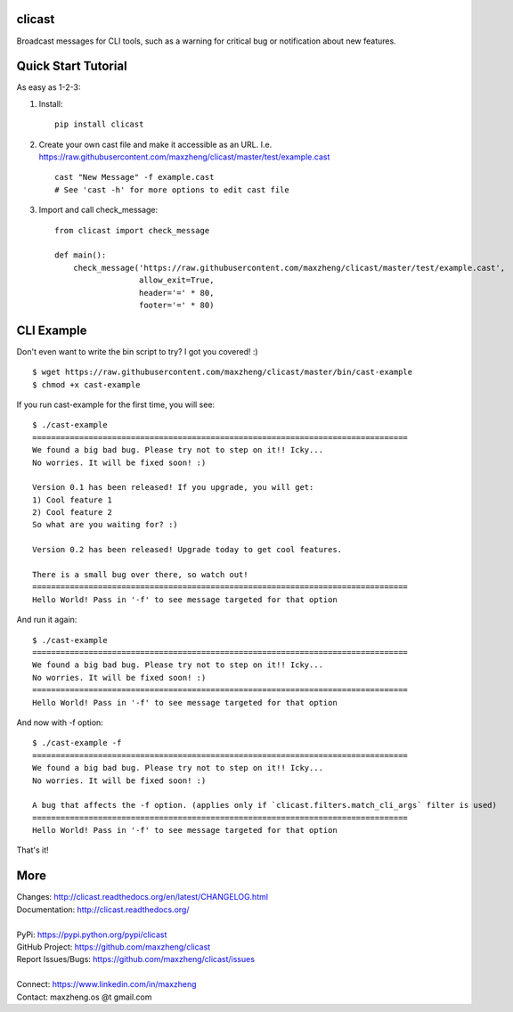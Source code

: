 clicast
=======

Broadcast messages for CLI tools, such as a warning for critical bug or notification about new features.

Quick Start Tutorial
====================

As easy as 1-2-3:

1. Install::

    pip install clicast

2. Create your own cast file and make it accessible as an URL.
   I.e. https://raw.githubusercontent.com/maxzheng/clicast/master/test/example.cast ::

    cast "New Message" -f example.cast
    # See 'cast -h' for more options to edit cast file

3. Import and call check_message::

    from clicast import check_message

    def main():
        check_message('https://raw.githubusercontent.com/maxzheng/clicast/master/test/example.cast',
                      allow_exit=True,
                      header='=' * 80,
                      footer='=' * 80)

CLI Example
============

Don't even want to write the bin script to try? I got you covered! :) ::

    $ wget https://raw.githubusercontent.com/maxzheng/clicast/master/bin/cast-example
    $ chmod +x cast-example

If you run cast-example for the first time, you will see::

    $ ./cast-example
    ================================================================================
    We found a big bad bug. Please try not to step on it!! Icky...
    No worries. It will be fixed soon! :)

    Version 0.1 has been released! If you upgrade, you will get:
    1) Cool feature 1
    2) Cool feature 2
    So what are you waiting for? :)

    Version 0.2 has been released! Upgrade today to get cool features.

    There is a small bug over there, so watch out!
    ================================================================================
    Hello World! Pass in '-f' to see message targeted for that option

And run it again::

    $ ./cast-example
    ================================================================================
    We found a big bad bug. Please try not to step on it!! Icky...
    No worries. It will be fixed soon! :)
    ================================================================================
    Hello World! Pass in '-f' to see message targeted for that option

And now with -f option::

    $ ./cast-example -f
    ================================================================================
    We found a big bad bug. Please try not to step on it!! Icky...
    No worries. It will be fixed soon! :)

    A bug that affects the -f option. (applies only if `clicast.filters.match_cli_args` filter is used)
    ================================================================================
    Hello World! Pass in '-f' to see message targeted for that option

That's it!

More
====

| Changes: http://clicast.readthedocs.org/en/latest/CHANGELOG.html
| Documentation: http://clicast.readthedocs.org/
|
| PyPi: https://pypi.python.org/pypi/clicast
| GitHub Project: https://github.com/maxzheng/clicast
| Report Issues/Bugs: https://github.com/maxzheng/clicast/issues
|
| Connect: https://www.linkedin.com/in/maxzheng
| Contact: maxzheng.os @t gmail.com
